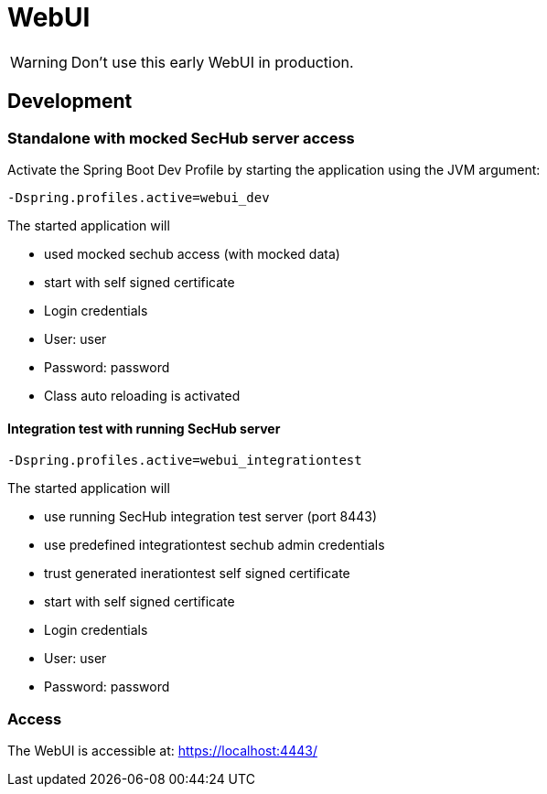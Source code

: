 // SPDX-License-Identifier: MIT
= WebUI

WARNING: Don't use this early WebUI in production.

== Development

=== Standalone with mocked SecHub server access
Activate the Spring Boot Dev Profile by 
starting the application using the JVM argument:

----
-Dspring.profiles.active=webui_dev
----

The started application will

- used mocked sechub access (with mocked data)
- start with self signed certificate
- Login credentials
  - User: user
  - Password: password
- Class auto reloading is activated

==== Integration test with running SecHub server
----
-Dspring.profiles.active=webui_integrationtest
----

The started application will

- use running SecHub integration test server (port 8443)
- use predefined integrationtest sechub admin credentials
- trust generated inerationtest self signed certificate
- start with self signed certificate 
- Login credentials
  - User: user
  - Password: password

=== Access
The WebUI is accessible at: https://localhost:4443/
